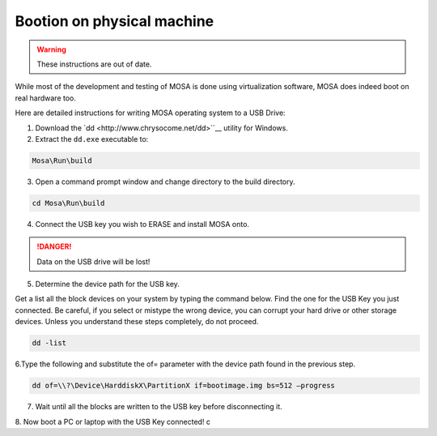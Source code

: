 ###########################
Bootion on physical machine
###########################

.. warning:: These instructions are out of date.

While most of the development and testing of MOSA is done using virtualization software, MOSA does indeed boot on real hardware too. 

Here are detailed instructions for writing MOSA operating system to a USB Drive:

1. Download the `dd <http://www.chrysocome.net/dd>``__ utility for Windows.

2. Extract the ``dd.exe`` executable to:

.. code-block:: text

  Mosa\Run\build

3. Open a command prompt window and change directory to the build directory.

.. code-block:: text

  cd Mosa\Run\build 

4. Connect the USB key you wish to ERASE and install MOSA onto.

.. danger:: Data on the USB drive will be lost!

5. Determine the device path for the USB key.

Get a list all the block devices on your system by typing the command below. Find the one for the USB Key you just connected. Be careful, if you select or mistype the wrong device, you can corrupt your hard drive or other storage devices. Unless you understand these steps completely, do not proceed.

.. code-block:: text

  dd -list

6.Type the following and substitute the of= parameter with the device path found in the previous step.

.. code-block:: text

  dd of=\\?\Device\HarddiskX\PartitionX if=bootimage.img bs=512 –progress

7. Wait until all the blocks are written to the USB key before disconnecting it.

8. Now boot a PC or laptop with the USB Key connected!
c
